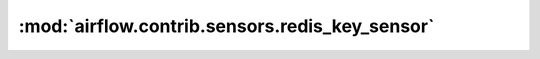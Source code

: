 :mod:`airflow.contrib.sensors.redis_key_sensor`
===============================================

.. py:module:: airflow.contrib.sensors.redis_key_sensor

.. autoapi-nested-parse::

   This module is deprecated. Please use `airflow.providers.redis.sensors.redis_key`.



